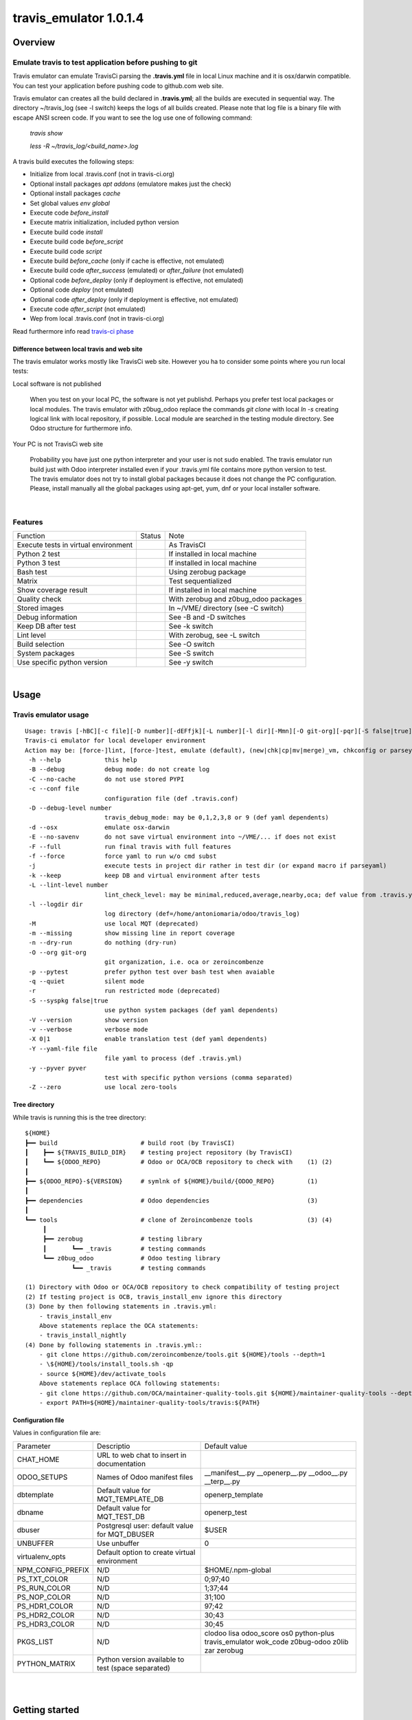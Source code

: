 
=======================
travis_emulator 1.0.1.4
=======================



|Maturity| |Build Status| |Coverage Status| |license gpl|




Overview
========

Emulate travis to test application before pushing to git
--------------------------------------------------------

Travis emulator can emulate TravisCi parsing the **.travis.yml** file in local Linux machine and it is osx/darwin compatible.
You can test your application before pushing code to github.com web site.

Travis emulator can creates all the build declared in **.travis.yml**; all the builds are executed in sequential way.
The directory ~/travis_log (see -l switch) keeps the logs of all builds created.
Please note that log file is a binary file with escape ANSI screen code.
If you want to see the log use one of following command:

    `travis show`

    `less -R ~/travis_log/<build_name>.log`

A travis build executes the following steps:

* Initialize from local .travis.conf (not in travis-ci.org)
* Optional install packages `apt addons` (emulatore makes just the check)
* Optional install packages `cache`
* Set global values `env global`
* Execute code `before_install`
* Execute matrix initialization, included python version
* Execute build code `install`
* Execute build code `before_script`
* Execute build code `script`
* Execute build `before_cache` (only if cache is effective, not emulated)
* Execute build code `after_success` (emulated) or `after_failure` (not emulated)
* Optional code `before_deploy` (only if deployment is effective, not emulated)
* Optional code `deploy` (not emulated)
* Optional code `after_deploy` (only if deployment is effective, not emulated)
* Execute code `after_script` (not emulated)
* Wep from local .travis.conf (not in travis-ci.org)

Read furthermore info read `travis-ci phase <https://docs.travis-ci.com/user/job-lifecycle/>`__


Difference between local travis and web site
~~~~~~~~~~~~~~~~~~~~~~~~~~~~~~~~~~~~~~~~~~~~

The travis emulator works mostly like TravisCi web site. However you ha to consider some points where you run local tests:

Local software is not published

    When you test on your local PC, the software is not yet publishd. Perhaps you prefer test
    local packages or local modules.
    The travis emulator with z0bug_odoo replace the commands `git clone` with local `ln -s` creating
    logical link with local repository, if possible.
    Local module are searched in the testing module directory. See Odoo structure for furthermore info.

Your PC is not TravisCi web site

    Probability you have just one python interpreter and your user is not sudo enabled.
    The travis emulator run build just with Odoo interpreter installed even if your
    .travis.yml file contains more python version to test.
    The travis emulator does not try to install global packages because
    it does not change the PC configuration.
    Please, install manually all the global packages using apt-get, yum, dnf or your local installer software.



|

Features
--------

+--------------------------------------+--------------------+--------------------------------------+
| Function                             | Status             | Note                                 |
+--------------------------------------+--------------------+--------------------------------------+
| Execute tests in virtual environment | |check|            | As TravisCI                          |
+--------------------------------------+--------------------+--------------------------------------+
| Python 2 test                        | |check|            | If installed in local machine        |
+--------------------------------------+--------------------+--------------------------------------+
| Python 3 test                        | |check|            | If installed in local machine        |
+--------------------------------------+--------------------+--------------------------------------+
| Bash test                            | |check|            | Using zerobug package                |
+--------------------------------------+--------------------+--------------------------------------+
| Matrix                               | |check|            | Test sequentialized                  |
+--------------------------------------+--------------------+--------------------------------------+
| Show coverage result                 | |check|            | If installed in local machine        |
+--------------------------------------+--------------------+--------------------------------------+
| Quality check                        | |check|            | With zerobug and z0bug_odoo packages |
+--------------------------------------+--------------------+--------------------------------------+
| Stored images                        | |check|            | In ~/VME/ directory (see -C switch)  |
+--------------------------------------+--------------------+--------------------------------------+
| Debug information                    | |check|            | See -B and -D switches               |
+--------------------------------------+--------------------+--------------------------------------+
| Keep DB after test                   | |check|            | See -k switch                        |
+--------------------------------------+--------------------+--------------------------------------+
| Lint level                           | |check|            | With zerobug, see -L switch          |
+--------------------------------------+--------------------+--------------------------------------+
| Build selection                      | |check|            | See -O switch                        |
+--------------------------------------+--------------------+--------------------------------------+
| System packages                      | |check| |no_check| | See -S switch                        |
+--------------------------------------+--------------------+--------------------------------------+
| Use specific python version          | |check|            | See -y switch                        |
+--------------------------------------+--------------------+--------------------------------------+


|

Usage
=====

Travis emulator usage
---------------------

::

    Usage: travis [-hBC][-c file][-D number][-dEFfjk][-L number][-l dir][-Mmn][-O git-org][-pqr][-S false|true][-Vv][-X 0|1][-Y file][-y pyver][-Z] action sub sub2
    Travis-ci emulator for local developer environment
    Action may be: [force-]lint, [force-]test, emulate (default), (new|chk|cp|mv|merge)_vm, chkconfig or parseyaml
     -h --help            this help
     -B --debug           debug mode: do not create log
     -C --no-cache        do not use stored PYPI
     -c --conf file
                          configuration file (def .travis.conf)
     -D --debug-level number
                          travis_debug_mode: may be 0,1,2,3,8 or 9 (def yaml dependents)
     -d --osx             emulate osx-darwin
     -E --no-savenv       do not save virtual environment into ~/VME/... if does not exist
     -F --full            run final travis with full features
     -f --force           force yaml to run w/o cmd subst
     -j                   execute tests in project dir rather in test dir (or expand macro if parseyaml)
     -k --keep            keep DB and virtual environment after tests
     -L --lint-level number
                          lint_check_level: may be minimal,reduced,average,nearby,oca; def value from .travis.yml
     -l --logdir dir
                          log directory (def=/home/antoniomaria/odoo/travis_log)
     -M                   use local MQT (deprecated)
     -m --missing         show missing line in report coverage
     -n --dry-run         do nothing (dry-run)
     -O --org git-org
                          git organization, i.e. oca or zeroincombenze
     -p --pytest          prefer python test over bash test when avaiable
     -q --quiet           silent mode
     -r                   run restricted mode (deprecated)
     -S --syspkg false|true
                          use python system packages (def yaml dependents)
     -V --version         show version
     -v --verbose         verbose mode
     -X 0|1               enable translation test (def yaml dependents)
     -Y --yaml-file file
                          file yaml to process (def .travis.yml)
     -y --pyver pyver
                          test with specific python versions (comma separated)
     -Z --zero            use local zero-tools


Tree directory
~~~~~~~~~~~~~~

While travis is running this is the tree directory:

::

    ${HOME}
    ┣━━ build                       # build root (by TravisCI)
    ┃    ┣━━ ${TRAVIS_BUILD_DIR}    # testing project repository (by TravisCI)
    ┃    ┗━━ ${ODOO_REPO}           # Odoo or OCA/OCB repository to check with    (1) (2)
    ┃
    ┣━━ ${ODOO_REPO}-${VERSION}     # symlnk of ${HOME}/build/{ODOO_REPO}         (1)
    ┃
    ┣━━ dependencies                # Odoo dependencies                           (3)
    ┃
    ┗━━ tools                       # clone of Zeroincombenze tools               (3) (4)
         ┃
         ┣━━ zerobug                # testing library
         ┃       ┗━━ _travis        # testing commands
         ┗━━ z0bug_odoo             # Odoo testing library
                 ┗━━ _travis        # testing commands

    (1) Directory with Odoo or OCA/OCB repository to check compatibility of testing project
    (2) If testing project is OCB, travis_install_env ignore this directory
    (3) Done by then following statements in .travis.yml:
        - travis_install_env
        Above statements replace the OCA statements:
        - travis_install_nightly
    (4) Done by following statements in .travis.yml::
        - git clone https://github.com/zeroincombenze/tools.git ${HOME}/tools --depth=1
        - \${HOME}/tools/install_tools.sh -qp
        - source ${HOME}/dev/activate_tools
        Above statements replace OCA following statements:
        - git clone https://github.com/OCA/maintainer-quality-tools.git ${HOME}/maintainer-quality-tools --depth=1
        - export PATH=${HOME}/maintainer-quality-tools/travis:${PATH}


Configuration file
~~~~~~~~~~~~~~~~~~

Values in configuration file are:

+-------------------+----------------------------------------------------+----------------------------------------------------------------------------------------------+
| Parameter         | Descriptio                                         | Default value                                                                                |
+-------------------+----------------------------------------------------+----------------------------------------------------------------------------------------------+
| CHAT_HOME         | URL to web chat to insert in documentation         |                                                                                              |
+-------------------+----------------------------------------------------+----------------------------------------------------------------------------------------------+
| ODOO_SETUPS       | Names of Odoo manifest files                       | __manifest__.py __openerp__.py __odoo__.py __terp__.py                                       |
+-------------------+----------------------------------------------------+----------------------------------------------------------------------------------------------+
| dbtemplate        | Default value for MQT_TEMPLATE_DB                  | openerp_template                                                                             |
+-------------------+----------------------------------------------------+----------------------------------------------------------------------------------------------+
| dbname            | Default value for MQT_TEST_DB                      | openerp_test                                                                                 |
+-------------------+----------------------------------------------------+----------------------------------------------------------------------------------------------+
| dbuser            | Postgresql user: default value for MQT_DBUSER      | $USER                                                                                        |
+-------------------+----------------------------------------------------+----------------------------------------------------------------------------------------------+
| UNBUFFER          | Use unbuffer                                       | 0                                                                                            |
+-------------------+----------------------------------------------------+----------------------------------------------------------------------------------------------+
| virtualenv_opts   | Default option to create virtual environment       |                                                                                              |
+-------------------+----------------------------------------------------+----------------------------------------------------------------------------------------------+
| NPM_CONFIG_PREFIX | N/D                                                | \$HOME/.npm-global                                                                           |
+-------------------+----------------------------------------------------+----------------------------------------------------------------------------------------------+
| PS_TXT_COLOR      | N/D                                                | 0;97;40                                                                                      |
+-------------------+----------------------------------------------------+----------------------------------------------------------------------------------------------+
| PS_RUN_COLOR      | N/D                                                | 1;37;44                                                                                      |
+-------------------+----------------------------------------------------+----------------------------------------------------------------------------------------------+
| PS_NOP_COLOR      | N/D                                                | 31;100                                                                                       |
+-------------------+----------------------------------------------------+----------------------------------------------------------------------------------------------+
| PS_HDR1_COLOR     | N/D                                                | 97;42                                                                                        |
+-------------------+----------------------------------------------------+----------------------------------------------------------------------------------------------+
| PS_HDR2_COLOR     | N/D                                                | 30;43                                                                                        |
+-------------------+----------------------------------------------------+----------------------------------------------------------------------------------------------+
| PS_HDR3_COLOR     | N/D                                                | 30;45                                                                                        |
+-------------------+----------------------------------------------------+----------------------------------------------------------------------------------------------+
| PKGS_LIST         | N/D                                                | clodoo lisa odoo_score os0 python-plus travis_emulator wok_code z0bug-odoo z0lib zar zerobug |
+-------------------+----------------------------------------------------+----------------------------------------------------------------------------------------------+
| PYTHON_MATRIX     | Python version available to test (space separated) |                                                                                              |
+-------------------+----------------------------------------------------+----------------------------------------------------------------------------------------------+




|
|

Getting started
===============


|

Installation
------------


Current version via Git
~~~~~~~~~~~~~~~~~~~~~~~

::

    cd $HOME
    git clone https://github.com/zeroincombenze/tools.git
    cd ./tools
    ./install_tools.sh -p
    source /opt/odoo/dev/activate_tools


Troubleshooting
---------------

*Message "Denied inquire with psql [-U<name>]"*

    User <name> cannot execute psql command.
    Travis emulator cannot drop test database after build completation.
    Please configure postgresql and enable user <name> to use psql via shell.
    If user is not *odoo* declare username with following command:

    `please config global`

    and then set *dbuser* parameter value.


*Message "false;   # Warning! TODO> apt-get install <pkg>*

    The package <pkg> is not installed on your system.
    Travis emulator run at low security level and cannot install debian or rpm packages.
    Please install the package <pkg> via *apt-get* or *yum* or *dnf* based on your distro.
    You can use *lisa* to install package <pkg> on all distribution with following command:

    `lisa install <pkg>`


History
-------

1.0.1.4 (2021-08-06)
~~~~~~~~~~~~~~~~~~~~

[IMP] devel_tools replaced by wok_code
[IMP] travis: summary return 1 if test failed

1.0.1.3 (2021-08-03)
~~~~~~~~~~~~~~~~~~~~

[IMP] Show virtual enviroment name in summary

1.0.1.2 (2021-05-31)
~~~~~~~~~~~~~~~~~~~~

[FIX] readlink error

1.0.1.1 (2021-05-24)
~~~~~~~~~~~~~~~~~~~~

[IMP] Local travis full emulator

1.0.0.14 (2021-04-07)
~~~~~~~~~~~~~~~~~~~~~

[IMP] Change message level showing

1.0.0.13 (2021-04-06)
~~~~~~~~~~~~~~~~~~~~~

[IMP] travis: show stack execution

1.0.0.12 (2021-03-31)
~~~~~~~~~~~~~~~~~~~~~

[FIX] travis: no crash it tools not found
[IMP] travis: manage nvm
[REF] travis: new colors output
[IMP] vem: osx/darwin compatible

1.0.0.11 (2021-03-19)
~~~~~~~~~~~~~~~~~~~~~

[FIX] travisrc: set_executable

1.0.0.10 (2021-03-15)
~~~~~~~~~~~~~~~~~~~~~

[FIX] travisrc: set_executable

1.0.0.9 (2021-03-15)
~~~~~~~~~~~~~~~~~~~~

[DOC] Documentation upgrade

1.0.0.8 (2021-03-05)
~~~~~~~~~~~~~~~~~~~~

[IMP] travisrc: Best fileignore list
[FIX] travisrc: clean_dirs
[FIX] travisrc: set_executable
[IMP] travis: local odoo module to not test

1.0.0.7 (2021-03-03)
~~~~~~~~~~~~~~~~~~~~

[FIX] no check if python-dev is installed



|
|

Credits
=======

Copyright
---------

SHS-AV s.r.l. <https://www.shs-av.com/>


|

Authors
-------




Contributors
------------

* Antonio M. Vigliotti <info@shs-av.com>


Acknowledges
------------




Translations by
---------------




|

This module is part of tools project.

Last Update / Ultimo aggiornamento: 2021-08-11

.. |Maturity| image:: https://img.shields.io/badge/maturity-Mature-green.png
    :target: https://odoo-community.org/page/development-status
    :alt: 
.. |Build Status| image:: https://travis-ci.org/zeroincombenze/tools.svg?branch=master
    :target: https://travis-ci.com/zeroincombenze/tools
    :alt: github.com
.. |license gpl| image:: https://img.shields.io/badge/licence-AGPL--3-blue.svg
    :target: http://www.gnu.org/licenses/agpl-3.0-standalone.html
    :alt: License: AGPL-3
.. |license opl| image:: https://img.shields.io/badge/licence-OPL-7379c3.svg
    :target: https://www.odoo.com/documentation/user/9.0/legal/licenses/licenses.html
    :alt: License: OPL
.. |Coverage Status| image:: https://coveralls.io/repos/github/zeroincombenze/tools/badge.svg?branch=master
    :target: https://coveralls.io/github/zeroincombenze/tools?branch=1.0.1.4
    :alt: Coverage
.. |Codecov Status| image:: https://codecov.io/gh/zeroincombenze/tools/branch/1.0.1.4/graph/badge.svg
    :target: https://codecov.io/gh/zeroincombenze/tools/branch/1.0.1.4
    :alt: Codecov
.. |Tech Doc| image:: https://www.zeroincombenze.it/wp-content/uploads/ci-ct/prd/button-docs-1.svg
    :target: https://wiki.zeroincombenze.org/en/Odoo/1.0.1.4/dev
    :alt: Technical Documentation
.. |Help| image:: https://www.zeroincombenze.it/wp-content/uploads/ci-ct/prd/button-help-1.svg
    :target: https://wiki.zeroincombenze.org/it/Odoo/1.0.1.4/man
    :alt: Technical Documentation
.. |Try Me| image:: https://www.zeroincombenze.it/wp-content/uploads/ci-ct/prd/button-try-it-1.svg
    :target: https://erp1.zeroincombenze.it
    :alt: Try Me
.. |OCA Codecov| image:: https://codecov.io/gh/OCA/tools/branch/1.0.1.4/graph/badge.svg
    :target: https://codecov.io/gh/OCA/tools/branch/1.0.1.4
    :alt: Codecov
.. |Odoo Italia Associazione| image:: https://www.odoo-italia.org/images/Immagini/Odoo%20Italia%20-%20126x56.png
   :target: https://odoo-italia.org
   :alt: Odoo Italia Associazione
.. |Zeroincombenze| image:: https://avatars0.githubusercontent.com/u/6972555?s=460&v=4
   :target: https://www.zeroincombenze.it/
   :alt: Zeroincombenze
.. |en| image:: https://raw.githubusercontent.com/zeroincombenze/grymb/master/flags/en_US.png
   :target: https://www.facebook.com/Zeroincombenze-Software-gestionale-online-249494305219415/
.. |it| image:: https://raw.githubusercontent.com/zeroincombenze/grymb/master/flags/it_IT.png
   :target: https://www.facebook.com/Zeroincombenze-Software-gestionale-online-249494305219415/
.. |check| image:: https://raw.githubusercontent.com/zeroincombenze/grymb/master/awesome/check.png
.. |no_check| image:: https://raw.githubusercontent.com/zeroincombenze/grymb/master/awesome/no_check.png
.. |menu| image:: https://raw.githubusercontent.com/zeroincombenze/grymb/master/awesome/menu.png
.. |right_do| image:: https://raw.githubusercontent.com/zeroincombenze/grymb/master/awesome/right_do.png
.. |exclamation| image:: https://raw.githubusercontent.com/zeroincombenze/grymb/master/awesome/exclamation.png
.. |warning| image:: https://raw.githubusercontent.com/zeroincombenze/grymb/master/awesome/warning.png
.. |same| image:: https://raw.githubusercontent.com/zeroincombenze/grymb/master/awesome/same.png
.. |late| image:: https://raw.githubusercontent.com/zeroincombenze/grymb/master/awesome/late.png
.. |halt| image:: https://raw.githubusercontent.com/zeroincombenze/grymb/master/awesome/halt.png
.. |info| image:: https://raw.githubusercontent.com/zeroincombenze/grymb/master/awesome/info.png
.. |xml_schema| image:: https://raw.githubusercontent.com/zeroincombenze/grymb/master/certificates/iso/icons/xml-schema.png
   :target: https://github.com/zeroincombenze/grymb/blob/master/certificates/iso/scope/xml-schema.md
.. |DesktopTelematico| image:: https://raw.githubusercontent.com/zeroincombenze/grymb/master/certificates/ade/icons/DesktopTelematico.png
   :target: https://github.com/zeroincombenze/grymb/blob/master/certificates/ade/scope/Desktoptelematico.md
.. |FatturaPA| image:: https://raw.githubusercontent.com/zeroincombenze/grymb/master/certificates/ade/icons/fatturapa.png
   :target: https://github.com/zeroincombenze/grymb/blob/master/certificates/ade/scope/fatturapa.md
.. |chat_with_us| image:: https://www.shs-av.com/wp-content/chat_with_us.gif
   :target: https://t.me/axitec_helpdesk


